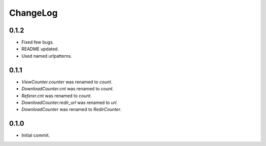 ChangeLog
=========

0.1.2
-----

* Fixed  few bugs.
* README updated.
* Used named urlpatterns.

0.1.1
-----

* `ViewCounter.counter` was renamed to `count`.
* `DownloadCounter.cnt` was renamed to `count`.
* `Referer.cnt` was renamed to `count`.
* `DownloadCounter.redir_url` was renamed to `url`.
* `DownloadCounter` was renamed to `RedirCounter`.

0.1.0
-----

* Initial commit.
